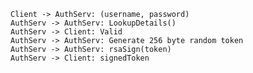 #+BEGIN_SRC plantuml :file auth.png
Client -> AuthServ: (username, password)
AuthServ -> AuthServ: LookupDetails()
AuthServ -> Client: Valid
AuthServ -> AuthServ: Generate 256 byte random token
AuthServ -> AuthServ: rsaSign(token)
AuthServ -> Client: signedToken
#+END_SRC

#+RESULTS:
[[file:auth.png]]
